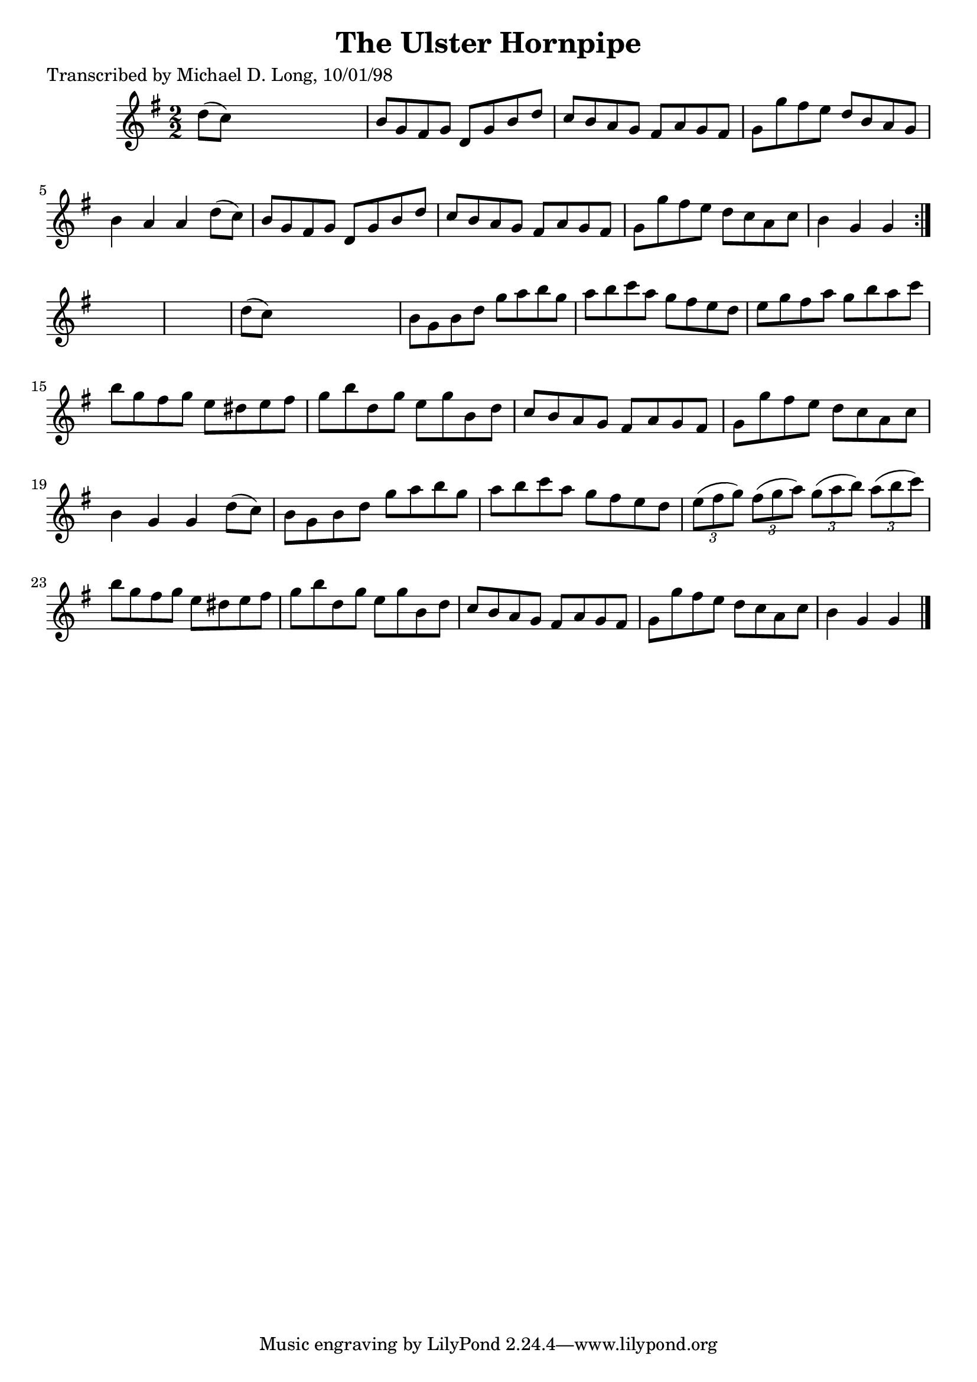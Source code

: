 
\version "2.16.2"
% automatically converted by musicxml2ly from xml/1599_ml.xml

%% additional definitions required by the score:
\language "english"


\header {
    poet = "Transcribed by Michael D. Long, 10/01/98"
    encoder = "abc2xml version 63"
    encodingdate = "2015-01-25"
    title = "The Ulster Hornpipe"
    }

\layout {
    \context { \Score
        autoBeaming = ##f
        }
    }
PartPOneVoiceOne =  \relative d'' {
    \repeat volta 2 {
        \key g \major \numericTimeSignature\time 2/2 d8 ( [ c8 ) ] s2. | % 2
        b8 [ g8 fs8 g8 ] d8 [ g8 b8 d8 ] | % 3
        c8 [ b8 a8 g8 ] fs8 [ a8 g8 fs8 ] | % 4
        g8 [ g'8 fs8 e8 ] d8 [ b8 a8 g8 ] | % 5
        b4 a4 a4 d8 ( [ c8 ) ] | % 6
        b8 [ g8 fs8 g8 ] d8 [ g8 b8 d8 ] | % 7
        c8 [ b8 a8 g8 ] fs8 [ a8 g8 fs8 ] | % 8
        g8 [ g'8 fs8 e8 ] d8 [ c8 a8 c8 ] | % 9
        b4 g4 g4 }
    s4*5 | % 11
    d'8 ( [ c8 ) ] s2. | % 12
    b8 [ g8 b8 d8 ] g8 [ a8 b8 g8 ] | % 13
    a8 [ b8 c8 a8 ] g8 [ fs8 e8 d8 ] | % 14
    e8 [ g8 fs8 a8 ] g8 [ b8 a8 c8 ] | % 15
    b8 [ g8 fs8 g8 ] e8 [ ds8 e8 fs8 ] | % 16
    g8 [ b8 d,8 g8 ] e8 [ g8 b,8 d8 ] | % 17
    c8 [ b8 a8 g8 ] fs8 [ a8 g8 fs8 ] | % 18
    g8 [ g'8 fs8 e8 ] d8 [ c8 a8 c8 ] | % 19
    b4 g4 g4 d'8 ( [ c8 ) ] | \barNumberCheck #20
    b8 [ g8 b8 d8 ] g8 [ a8 b8 g8 ] | % 21
    a8 [ b8 c8 a8 ] g8 [ fs8 e8 d8 ] | % 22
    \times 2/3  {
        e8 ( [ fs8 g8 ) ] }
    \times 2/3  {
        fs8 ( [ g8 a8 ) ] }
    \times 2/3  {
        g8 ( [ a8 b8 ) ] }
    \times 2/3  {
        a8 ( [ b8 c8 ) ] }
    | % 23
    b8 [ g8 fs8 g8 ] e8 [ ds8 e8 fs8 ] | % 24
    g8 [ b8 d,8 g8 ] e8 [ g8 b,8 d8 ] | % 25
    c8 [ b8 a8 g8 ] fs8 [ a8 g8 fs8 ] | % 26
    g8 [ g'8 fs8 e8 ] d8 [ c8 a8 c8 ] | % 27
    b4 g4 g4 \bar "|."
    }


% The score definition
\score {
    <<
        \new Staff <<
            \context Staff << 
                \context Voice = "PartPOneVoiceOne" { \PartPOneVoiceOne }
                >>
            >>
        
        >>
    \layout {}
    % To create MIDI output, uncomment the following line:
    %  \midi {}
    }

